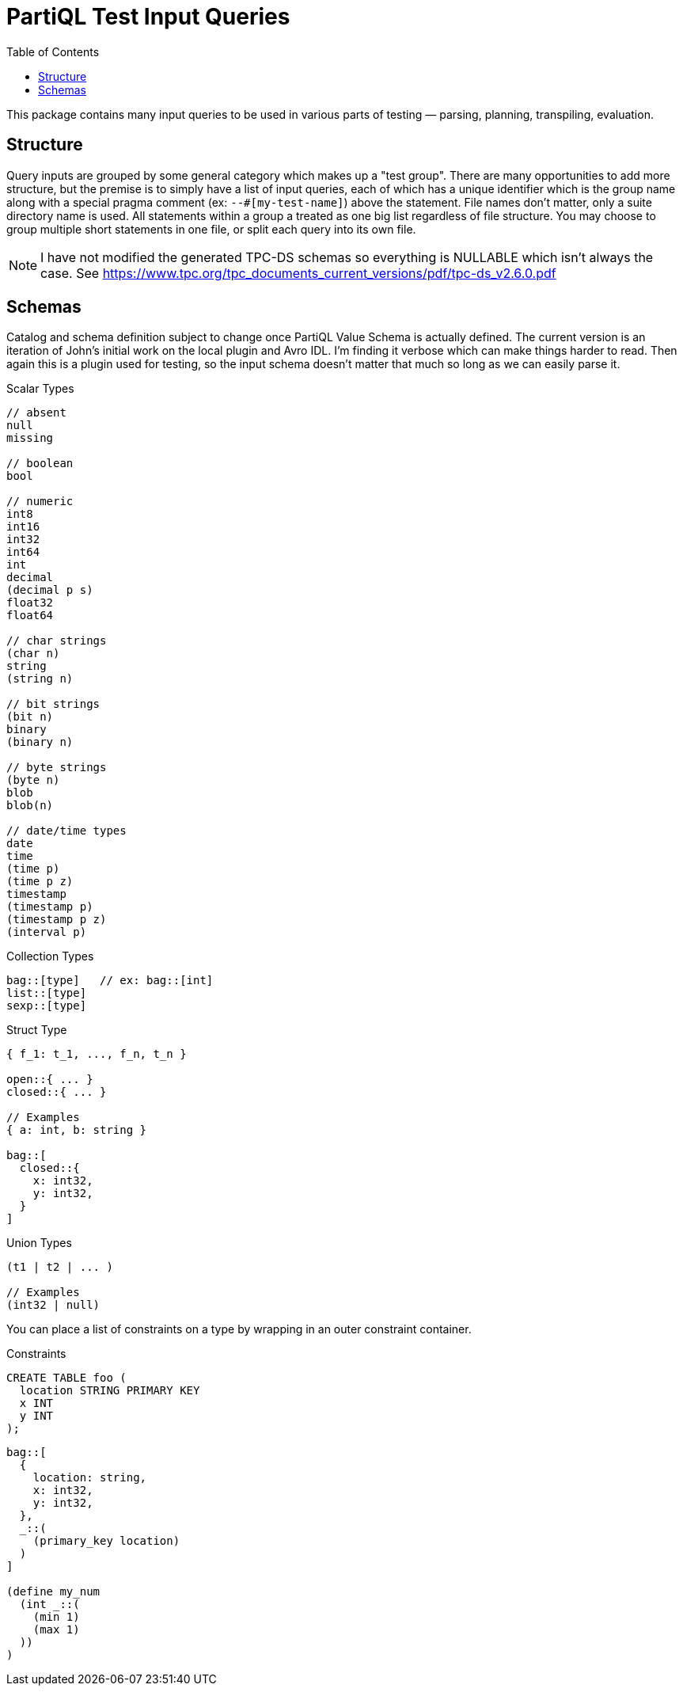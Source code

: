 = PartiQL Test Input Queries
:toc:

This package contains many input queries to be used in various parts of testing — parsing, planning, transpiling, evaluation.

== Structure

Query inputs are grouped by some general category which makes up a "test group". There are many opportunities to add more structure, but the premise
is to simply have a list of input queries, each of which has a unique identifier which is the group name along with a
special pragma comment (ex: `--#[my-test-name]`) above the statement. File names don't matter, only a suite directory
name is used. All statements within a group a treated as one big list regardless of file structure. You may choose
to group multiple short statements in one file, or split each query into its own file.

NOTE: I have not modified the generated TPC-DS schemas so everything is NULLABLE which isn't always the case. See
https://www.tpc.org/tpc_documents_current_versions/pdf/tpc-ds_v2.6.0.pdf


== Schemas

Catalog and schema definition subject to change once PartiQL Value Schema is actually defined. The current version
is an iteration of John's initial work on the local plugin and Avro IDL. I'm finding it verbose which can make things
harder to read. Then again this is a plugin used for testing, so the input schema doesn't matter that much so long as
we can easily parse it.

.Scalar Types
[source,ion]
----
// absent
null
missing

// boolean
bool

// numeric
int8
int16
int32
int64
int
decimal
(decimal p s)
float32
float64

// char strings
(char n)
string
(string n)

// bit strings
(bit n)
binary
(binary n)

// byte strings
(byte n)
blob
blob(n)

// date/time types
date
time
(time p)
(time p z)
timestamp
(timestamp p)
(timestamp p z)
(interval p)
----

.Collection Types
[source,ion]
----
bag::[type]   // ex: bag::[int]
list::[type]
sexp::[type]
----

.Struct Type
[source,ion]
----
{ f_1: t_1, ..., f_n, t_n }

open::{ ... }
closed::{ ... }

// Examples
{ a: int, b: string }

bag::[
  closed::{
    x: int32,
    y: int32,
  }
]
----

.Union Types
[source,ion]
----
(t1 | t2 | ... )

// Examples
(int32 | null)
----

You can place a list of constraints on a type by wrapping in an outer constraint container.

.Constraints
[source,sql]
----
CREATE TABLE foo (
  location STRING PRIMARY KEY
  x INT
  y INT
);
----

[source,ion]
----
bag::[
  {
    location: string,
    x: int32,
    y: int32,
  },
  _::(
    (primary_key location)
  )
]

(define my_num
  (int _::(
    (min 1)
    (max 1)
  ))
)
----
